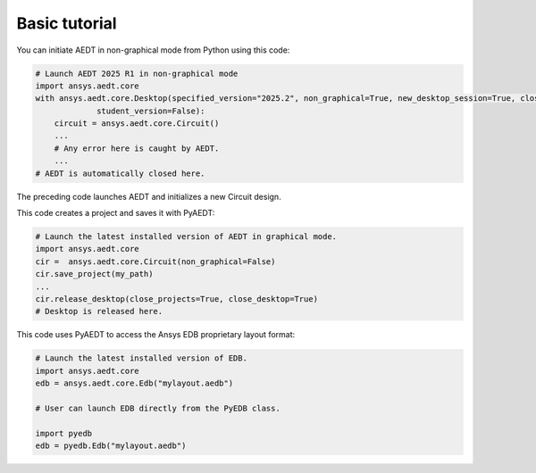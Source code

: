 Basic tutorial
==============

You can initiate AEDT in non-graphical mode from Python using this code:

.. code:: python

    # Launch AEDT 2025 R1 in non-graphical mode
    import ansys.aedt.core
    with ansys.aedt.core.Desktop(specified_version="2025.2", non_graphical=True, new_desktop_session=True, close_on_exit=True,
                 student_version=False):
        circuit = ansys.aedt.core.Circuit()
        ...
        # Any error here is caught by AEDT.
        ...
    # AEDT is automatically closed here.

The preceding code launches AEDT and initializes a new Circuit design.

.. image:: ../Resources/aedt_first_page.png
  :width: 800
  :alt: AEDT launched

This code creates a project and saves it with PyAEDT:

.. code:: python

    # Launch the latest installed version of AEDT in graphical mode.
    import ansys.aedt.core
    cir =  ansys.aedt.core.Circuit(non_graphical=False)
    cir.save_project(my_path)
    ...
    cir.release_desktop(close_projects=True, close_desktop=True)
    # Desktop is released here.

This code uses PyAEDT to access the Ansys EDB proprietary layout format:

.. code:: python

    # Launch the latest installed version of EDB.
    import ansys.aedt.core
    edb = ansys.aedt.core.Edb("mylayout.aedb")

    # User can launch EDB directly from the PyEDB class.

    import pyedb
    edb = pyedb.Edb("mylayout.aedb")
